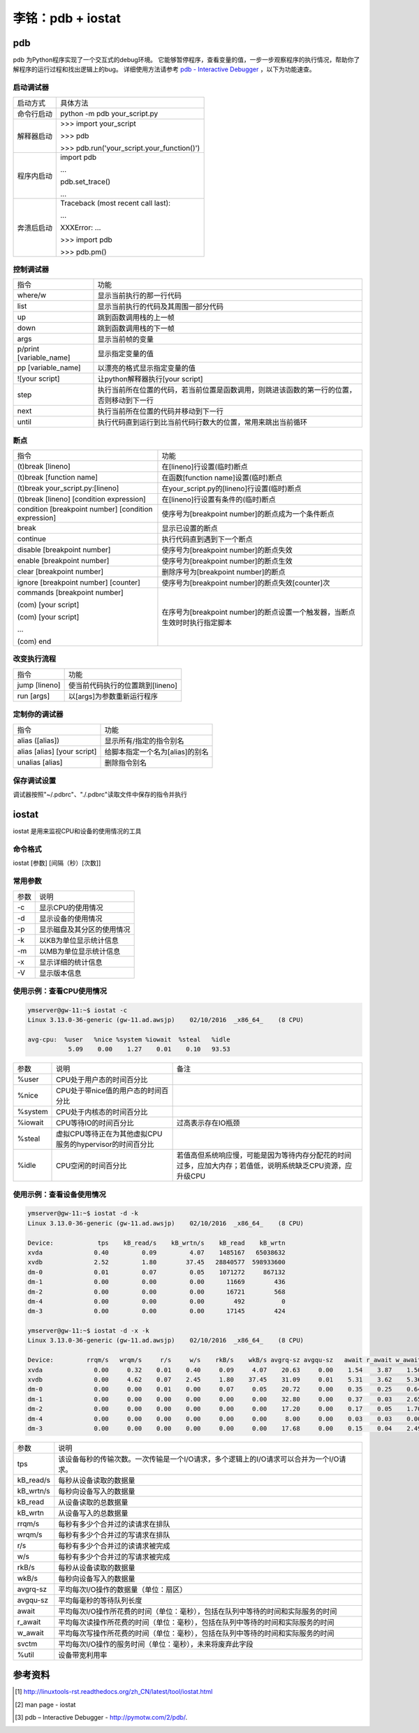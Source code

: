 李铭：pdb + iostat
========================

pdb
-----
pdb 为Python程序实现了一个交互式的debug环境。
它能够暂停程序，查看变量的值，一步一步观察程序的执行情况，帮助你了解程序的运行过程和找出逻辑上的bug。
详细使用方法请参考 `pdb - Interactive Debugger <https://pymotw.com/2/pdb/>`_ ，以下为功能速查。

启动调试器
~~~~~~~~~~~

+------------+---------------------------------------------+
| 启动方式   | 具体方法                                    |
+------------+---------------------------------------------+
| 命令行启动 | python -m pdb your_script.py                |
+------------+---------------------------------------------+
| 解释器启动 | \>>> import your_script                     |
|            |                                             |
|            | \>>> pdb                                    |
|            |                                             |
|            | \>>> pdb.run('your_script.your_function()') |
+------------+---------------------------------------------+
| 程序内启动 | import pdb                                  |
|            |                                             |
|            | ...                                         |
|            |                                             |
|            | pdb.set_trace()                             |
|            |                                             |
|            | ...                                         |
+------------+---------------------------------------------+
| 奔溃后启动 | Traceback (most recent call last):          |
|            |                                             |
|            | ...                                         |
|            |                                             |
|            | XXXError: ...                               |
|            |                                             |
|            | \>>> import pdb                             |
|            |                                             |
|            | \>>> pdb.pm()                               |
+------------+---------------------------------------------+
    
控制调试器
~~~~~~~~~~

+-------------------------+--------------------------------------------------------------------------------------------+
| 指令                    | 功能                                                                                       |
+-------------------------+--------------------------------------------------------------------------------------------+
| where/w                 | 显示当前执行的那一行代码                                                                   |
+-------------------------+--------------------------------------------------------------------------------------------+
| list                    | 显示当前执行的代码及其周围一部分代码                                                       |
+-------------------------+--------------------------------------------------------------------------------------------+
| up                      | 跳到函数调用栈的上一帧                                                                     |
+-------------------------+--------------------------------------------------------------------------------------------+
| down                    | 跳到函数调用栈的下一帧                                                                     |
+-------------------------+--------------------------------------------------------------------------------------------+
| args                    | 显示当前帧的变量                                                                           |
+-------------------------+--------------------------------------------------------------------------------------------+
| p/print [variable_name] | 显示指定变量的值                                                                           |
+-------------------------+--------------------------------------------------------------------------------------------+
| pp [variable_name]      | 以漂亮的格式显示指定变量的值                                                               |
+-------------------------+--------------------------------------------------------------------------------------------+
| ![your script]          | 让python解释器执行[your script]                                                            |
+-------------------------+--------------------------------------------------------------------------------------------+
| step                    | 执行当前所在位置的代码，若当前位置是函数调用，则跳进该函数的第一行的位置，否则移动到下一行 |
+-------------------------+--------------------------------------------------------------------------------------------+
| next                    | 执行当前所在位置的代码并移动到下一行                                                       |
+-------------------------+--------------------------------------------------------------------------------------------+
| until                   | 执行代码直到运行到比当前代码行数大的位置，常用来跳出当前循环                               |
+-------------------------+--------------------------------------------------------------------------------------------+

断点
~~~~~~~~~

+------------------------------------------------------+-----------------------------------------------------------------------------+
| 指令                                                 | 功能                                                                        |
+------------------------------------------------------+-----------------------------------------------------------------------------+
| (t)break [lineno]                                    | 在[lineno]行设置(临时)断点                                                  |
+------------------------------------------------------+-----------------------------------------------------------------------------+
| (t)break [function name]                             | 在函数[function name]设置(临时)断点                                         |
+------------------------------------------------------+-----------------------------------------------------------------------------+
| (t)break your_script.py:[lineno]                     | 在your_script.py的[lineno]行设置(临时)断点                                  |
+------------------------------------------------------+-----------------------------------------------------------------------------+
| (t)break [lineno] [condition expression]             | 在[lineno]行设置有条件的(临时)断点                                          |
+------------------------------------------------------+-----------------------------------------------------------------------------+
| condition [breakpoint number] [condition expression] | 使序号为[breakpoint number]的断点成为一个条件断点                           |
+------------------------------------------------------+-----------------------------------------------------------------------------+
| break                                                | 显示已设置的断点                                                            |
+------------------------------------------------------+-----------------------------------------------------------------------------+
| continue                                             | 执行代码直到遇到下一个断点                                                  |
+------------------------------------------------------+-----------------------------------------------------------------------------+
| disable [breakpoint number]                          | 使序号为[breakpoint number]的断点失效                                       |
+------------------------------------------------------+-----------------------------------------------------------------------------+
| enable [breakpoint number]                           | 使序号为[breakpoint number]的断点生效                                       |
+------------------------------------------------------+-----------------------------------------------------------------------------+
| clear [breakpoint number]                            | 删除序号为[breakpoint number]的断点                                         |
+------------------------------------------------------+-----------------------------------------------------------------------------+
| ignore [breakpoint number] [counter]                 | 使序号为[breakpoint number]的断点失效[counter]次                            |
+------------------------------------------------------+-----------------------------------------------------------------------------+
| commands [breakpoint number]                         | 在序号为[breakpoint number]的断点设置一个触发器，当断点生效时时执行指定脚本 |
|                                                      |                                                                             |
| (com) [your script]                                  |                                                                             |
|                                                      |                                                                             |
| (com) [your script]                                  |                                                                             |
|                                                      |                                                                             |
| ...                                                  |                                                                             |
|                                                      |                                                                             |
| (com) end                                            |                                                                             |
+------------------------------------------------------+-----------------------------------------------------------------------------+

改变执行流程
~~~~~~~~~~~~~

+---------------+----------------------------------+
| 指令          | 功能                             |
+---------------+----------------------------------+
| jump [lineno] | 使当前代码执行的位置跳到[lineno] |
+---------------+----------------------------------+
| run [args]    | 以[args]为参数重新运行程序       |
+---------------+----------------------------------+

定制你的调试器
~~~~~~~~~~~~~~~

+-----------------------------+---------------------------------+
| 指令                        | 功能                            |
+-----------------------------+---------------------------------+
| alias ([alias])             | 显示所有/指定的指令别名         |
+-----------------------------+---------------------------------+
| alias [alias] [your script] | 给脚本指定一个名为[alias]的别名 |
+-----------------------------+---------------------------------+
| unalias [alias]             | 删除指令别名                    |
+-----------------------------+---------------------------------+

保存调试设置
~~~~~~~~~~~~~

调试器按照"~/.pdbrc"、"./.pdbrc"读取文件中保存的指令并执行

iostat
-------

iostat 是用来监视CPU和设备的使用情况的工具

命令格式
~~~~~~~~~

iostat [参数] [间隔（秒）[次数]]

常用参数
~~~~~~~~~

+------+----------------------------+
| 参数 | 说明                       |
+------+----------------------------+
| -c   | 显示CPU的使用情况          |
+------+----------------------------+
| -d   | 显示设备的使用情况         |
+------+----------------------------+
| -p   | 显示磁盘及其分区的使用情况 |
+------+----------------------------+
| -k   | 以KB为单位显示统计信息     |
+------+----------------------------+
| -m   | 以MB为单位显示统计信息     |
+------+----------------------------+
| -x   | 显示详细的统计信息         |
+------+----------------------------+
| -V   | 显示版本信息               |
+------+----------------------------+

使用示例：查看CPU使用情况
~~~~~~~~~~~~~~~~~~~~~~~~~~

.. code-block:: 

    ymserver@gw-11:~$ iostat -c
    Linux 3.13.0-36-generic (gw-11.ad.awsjp)    02/10/2016  _x86_64_    (8 CPU)

    avg-cpu:  %user   %nice %system %iowait  %steal   %idle
               5.09    0.00    1.27    0.01    0.10   93.53

+---------+----------------------------------------------------------+------------------------------------------------------------------------------------------------------------+
| 参数    | 说明                                                     | 备注                                                                                                       |
+---------+----------------------------------------------------------+------------------------------------------------------------------------------------------------------------+
| %user   | CPU处于用户态的时间百分比                                |                                                                                                            |
+---------+----------------------------------------------------------+------------------------------------------------------------------------------------------------------------+
| %nice   | CPU处于带nice值的用户态的时间百分比                      |                                                                                                            |
+---------+----------------------------------------------------------+------------------------------------------------------------------------------------------------------------+
| %system | CPU处于内核态的时间百分比                                |                                                                                                            |
+---------+----------------------------------------------------------+------------------------------------------------------------------------------------------------------------+
| %iowait | CPU等待IO的时间百分比                                    | 过高表示存在IO瓶颈                                                                                         |
+---------+----------------------------------------------------------+------------------------------------------------------------------------------------------------------------+
| %steal  | 虚拟CPU等待正在为其他虚拟CPU服务的hypervisor的时间百分比 |                                                                                                            |
+---------+----------------------------------------------------------+------------------------------------------------------------------------------------------------------------+
| %idle   | CPU空闲的时间百分比                                      | 若值高但系统响应慢，可能是因为等待内存分配花的时间过多，应加大内存；若值低，说明系统缺乏CPU资源，应升级CPU |
+---------+----------------------------------------------------------+------------------------------------------------------------------------------------------------------------+

使用示例：查看设备使用情况
~~~~~~~~~~~~~~~~~~~~~~~~~~~~

.. code-block:: 
    
    ymserver@gw-11:~$ iostat -d -k
    Linux 3.13.0-36-generic (gw-11.ad.awsjp)    02/10/2016  _x86_64_    (8 CPU)

    Device:            tps    kB_read/s    kB_wrtn/s    kB_read    kB_wrtn
    xvda              0.40         0.09         4.07    1485167   65038632
    xvdb              2.52         1.80        37.45   28840577  598933600
    dm-0              0.01         0.07         0.05    1071272     867132
    dm-1              0.00         0.00         0.00      11669        436
    dm-2              0.00         0.00         0.00      16721        568
    dm-4              0.00         0.00         0.00        492          0
    dm-3              0.00         0.00         0.00      17145        424

    ymserver@gw-11:~$ iostat -d -x -k
    Linux 3.13.0-36-generic (gw-11.ad.awsjp)    02/10/2016  _x86_64_    (8 CPU)

    Device:         rrqm/s   wrqm/s     r/s     w/s    rkB/s    wkB/s avgrq-sz avgqu-sz   await r_await w_await  svctm  %util
    xvda              0.00     0.32    0.01    0.40     0.09     4.07    20.63     0.00    1.54    3.87    1.50   0.09   0.00
    xvdb              0.00     4.62    0.07    2.45     1.80    37.45    31.09     0.01    5.31    3.62    5.36   0.28   0.07
    dm-0              0.00     0.00    0.01    0.00     0.07     0.05    20.72     0.00    0.35    0.25    0.64   0.07   0.00
    dm-1              0.00     0.00    0.00    0.00     0.00     0.00    32.80     0.00    0.37    0.03    2.65   0.07   0.00
    dm-2              0.00     0.00    0.00    0.00     0.00     0.00    17.20     0.00    0.17    0.05    1.70   0.05   0.00
    dm-4              0.00     0.00    0.00    0.00     0.00     0.00     8.00     0.00    0.03    0.03    0.00   0.03   0.00
    dm-3              0.00     0.00    0.00    0.00     0.00     0.00    17.68     0.00    0.15    0.04    2.49   0.04   0.00

+-----------+-----------------------------------------------------------------------------------------+
| 参数      | 说明                                                                                    |
+-----------+-----------------------------------------------------------------------------------------+
| tps       | 该设备每秒的传输次数。一次传输是一个I/O请求，多个逻辑上的I/O请求可以合并为一个I/O请求。 |
+-----------+-----------------------------------------------------------------------------------------+
| kB_read/s | 每秒从设备读取的数据量                                                                  |
+-----------+-----------------------------------------------------------------------------------------+
| kB_wrtn/s | 每秒向设备写入的数据量                                                                  |
+-----------+-----------------------------------------------------------------------------------------+
| kB_read   | 从设备读取的总数据量                                                                    |
+-----------+-----------------------------------------------------------------------------------------+
| kB_wrtn   | 从设备写入的总数据量                                                                    |
+-----------+-----------------------------------------------------------------------------------------+
| rrqm/s    | 每秒有多少个合并过的读请求在排队                                                        |
+-----------+-----------------------------------------------------------------------------------------+
| wrqm/s    | 每秒有多少个合并过的写请求在排队                                                        |
+-----------+-----------------------------------------------------------------------------------------+
| r/s       | 每秒有多少个合并过的读请求被完成                                                        |
+-----------+-----------------------------------------------------------------------------------------+
| w/s       | 每秒有多少个合并过的写请求被完成                                                        |
+-----------+-----------------------------------------------------------------------------------------+
| rkB/s     | 每秒从设备读取的数据量                                                                  |
+-----------+-----------------------------------------------------------------------------------------+
| wkB/s     | 每秒向设备写入的数据量                                                                  |
+-----------+-----------------------------------------------------------------------------------------+
| avgrq-sz  | 平均每次I/O操作的数据量（单位：扇区）                                                   |
+-----------+-----------------------------------------------------------------------------------------+
| avgqu-sz  | 平均每毫秒的等待队列长度                                                                |
+-----------+-----------------------------------------------------------------------------------------+
| await     | 平均每次I/O操作所花费的时间（单位：毫秒），包括在队列中等待的时间和实际服务的时间       |
+-----------+-----------------------------------------------------------------------------------------+
| r_await   | 平均每次读操作所花费的时间（单位：毫秒），包括在队列中等待的时间和实际服务的时间        |
+-----------+-----------------------------------------------------------------------------------------+
| w_await   | 平均每次写操作所花费的时间（单位：毫秒），包括在队列中等待的时间和实际服务的时间        |
+-----------+-----------------------------------------------------------------------------------------+
| svctm     | 平均每次I/O操作的服务时间（单位：毫秒），未来将废弃此字段                               |
+-----------+-----------------------------------------------------------------------------------------+
| %util     | 设备带宽利用率                                                                          |
+-----------+-----------------------------------------------------------------------------------------+






参考资料
---------

.. [1] http://linuxtools-rst.readthedocs.org/zh_CN/latest/tool/iostat.html
.. [2] man page - iostat
.. [3] pdb – Interactive Debugger - http://pymotw.com/2/pdb/. 

